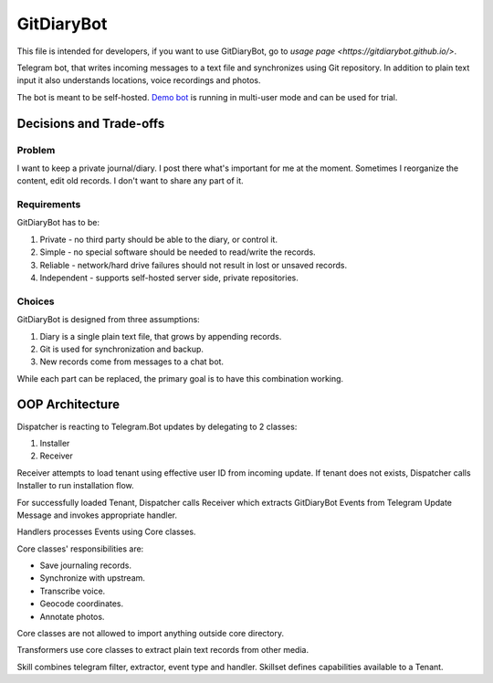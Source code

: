GitDiaryBot
===========

This file is intended for developers, if you want to use GitDiaryBot, go to `usage page <https://gitdiarybot.github.io/>`.

Telegram bot, that writes incoming messages to a text file and synchronizes using Git repository.
In addition to plain text input it also understands locations, voice recordings and photos.

The bot is meant to be self-hosted.
`Demo bot <https://t.me/GitDiaryBot>`_ is running in multi-user mode and can be used for trial.

Decisions and Trade-offs
------------------------

Problem
~~~~~~~

I want to keep a private journal/diary. I post there what's important for me at the moment.
Sometimes I reorganize the content, edit old records. I don't want to share any part of it.

Requirements
~~~~~~~~~~~~

GitDiaryBot has to be:

1. Private - no third party should be able to the diary, or control it.
2. Simple - no special software should be needed to read/write the records.
3. Reliable - network/hard drive failures should not result in lost or unsaved records.
4. Independent - supports self-hosted server side, private repositories.

Choices
~~~~~~~

GitDiaryBot is designed from three assumptions:

1. Diary is a single plain text file, that grows by appending records.
2. Git is used for synchronization and backup.
3. New records come from messages to a chat bot.

While each part can be replaced, the primary goal is to have this combination working.


OOP Architecture
----------------

Dispatcher is reacting to Telegram.Bot updates by delegating to 2 classes:

1. Installer
2. Receiver

Receiver attempts to load tenant using effective user ID from incoming update.
If tenant does not exists, Dispatcher calls Installer to run installation flow.

For successfully loaded Tenant, Dispatcher calls Receiver which extracts GitDiaryBot Events from
Telegram Update Message and invokes appropriate handler.

Handlers processes Events using Core classes.

Core classes' responsibilities are:

* Save journaling records.
* Synchronize with upstream.
* Transcribe voice.
* Geocode coordinates.
* Annotate photos.

Core classes are not allowed to import anything outside core directory.

Transformers use core classes to extract plain text records from other media.

Skill combines telegram filter, extractor, event type and handler.
Skillset defines capabilities available to a Tenant.
